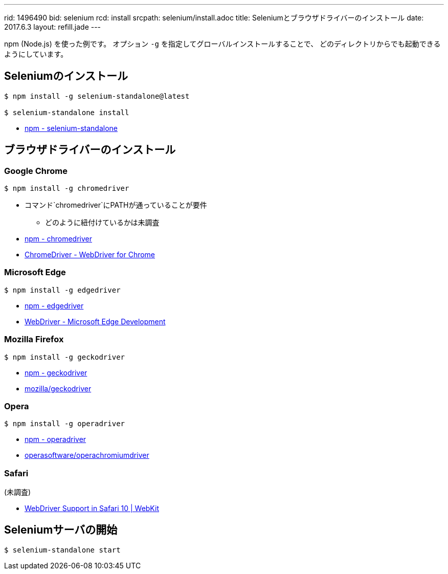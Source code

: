 ---
rid: 1496490
bid: selenium
rcd: install
srcpath: selenium/install.adoc
title: Seleniumとブラウザドライバーのインストール
date: 2017.6.3
layout: refill.jade
---

npm (Node.js) を使った例です。
オプション `-g` を指定してグローバルインストールすることで、
どのディレクトリからでも起動できるようにしています。


== Seleniumのインストール

[source,bash]
----
$ npm install -g selenium-standalone@latest

$ selenium-standalone install
----

- link:https://www.npmjs.com/package/selenium-standalone[npm - selenium-standalone]


== ブラウザドライバーのインストール


=== Google Chrome
[source,bash]
----
$ npm install -g chromedriver
----

- コマンド`chromedriver`にPATHが通っていることが要件
  * どのように紐付けているかは未調査
- link:https://www.npmjs.com/package/chromedriver[npm - chromedriver]
- link:https://sites.google.com/a/chromium.org/chromedriver/[ChromeDriver - WebDriver for Chrome]


=== Microsoft Edge

[source,bash]
----
$ npm install -g edgedriver
----

- link:https://www.npmjs.com/package/edgedriver[npm - edgedriver]
- link:https://developer.microsoft.com/en-us/microsoft-edge/tools/webdriver/[WebDriver - Microsoft Edge Development]


=== Mozilla Firefox

[source,bash]
----
$ npm install -g geckodriver
----

- link:https://www.npmjs.com/package/geckodriver[npm - geckodriver]
- link:https://github.com/mozilla/geckodriver[mozilla/geckodriver]


=== Opera

[source,bash]
----
$ npm install -g operadriver
----

- link:https://www.npmjs.com/package/operadriver[npm - operadriver]
- link:https://github.com/operasoftware/operachromiumdriver[operasoftware/operachromiumdriver]


=== Safari

(未調査)

- link:https://webkit.org/blog/6900/webdriver-support-in-safari-10/[WebDriver Support in Safari 10 | WebKit]



== Seleniumサーバの開始

[source,bash]
----
$ selenium-standalone start
----
